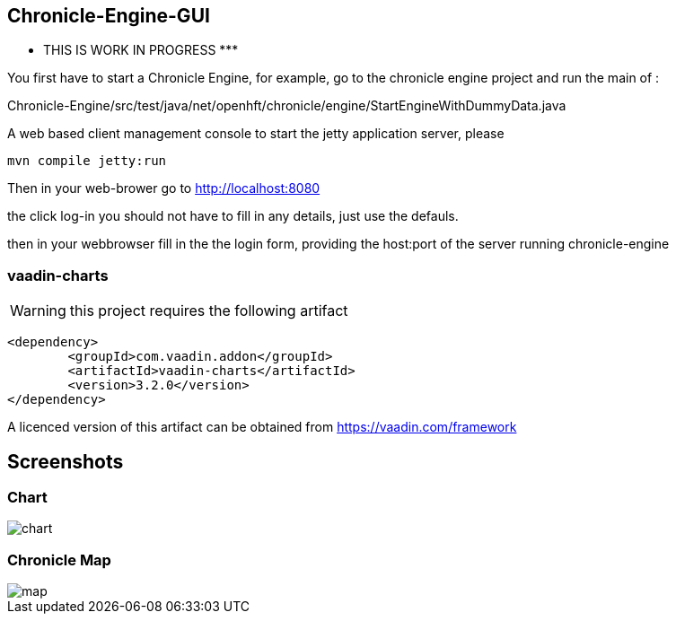 ## Chronicle-Engine-GUI

********* THIS IS WORK IN PROGRESS  *********


// Settings:
:experimental:
:idprefix:
:idseparator: -
ifndef::env-github[:icons: font]
ifdef::env-github,env-browser[]
:toc: macro
:toclevels: 1
endif::[]
ifdef::env-github[]
:status:
:outfilesuffix: .adoc
:!toc-title:
:caution-caption: :fire:
:important-caption: :exclamation:
:note-caption: :paperclip:
:tip-caption: :bulb:
:warning-caption: :warning:
endif::[]
// Aliases:
:project-name: Asciidoctor PDF
:project-handle: asciidoctor-pdf
 
toc::[]

You first have to start a Chronicle Engine, for example, go to the chronicle engine project and run
the main of :

Chronicle-Engine/src/test/java/net/openhft/chronicle/engine/StartEngineWithDummyData.java

A web based client management console to start the jetty application server, please
[source, console]
----
mvn compile jetty:run
----

Then in your web-brower go to http://localhost:8080

the click log-in you should not have to fill in any details, just use the defauls.

then in your webbrowser fill in the the login form, providing the host:port of the server running
 chronicle-engine

###  vaadin-charts

WARNING: this project requires the following artifact
[source, console]
----
<dependency>
	<groupId>com.vaadin.addon</groupId>
	<artifactId>vaadin-charts</artifactId>
	<version>3.2.0</version>
</dependency>
----

A licenced version of this artifact can be obtained from https://vaadin.com/framework

## Screenshots
### Chart

image::https://raw.githubusercontent.com/OpenHFT/Chronicle-Engine-GUI/master/src/main/resources/readme-images/chart.png[]

### Chronicle Map
image::https://raw.githubusercontent.com/OpenHFT/Chronicle-Engine-GUI/master/src/main/resources/readme-images/map.png[]



